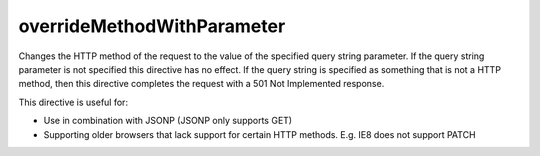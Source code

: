 .. _-overrideMethodWithParameter-:

overrideMethodWithParameter
===========================

Changes the HTTP method of the request to the value of the specified query string parameter. If the query string
parameter is not specified this directive has no effect. If the query string is specified as something that is not a
HTTP method, then this directive completes the request with a 501 Not Implemented response.

This directive is useful for:

- Use in combination with JSONP (JSONP only supports GET)
- Supporting older browsers that lack support for certain HTTP methods. E.g. IE8 does not support PATCH
